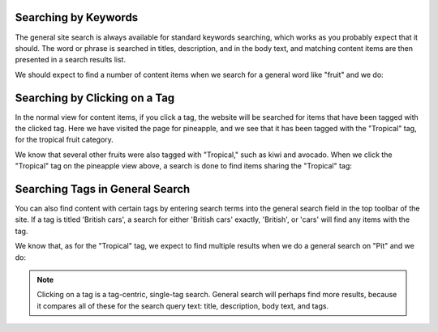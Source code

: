 Searching by Keywords
---------------------

The general site search is always available for standard keywords searching,
which works as you probably expect that it should. The word or phrase is
searched in titles, description, and in the body text, and matching content
items are then presented in a search results list.

We should expect to find a number of content items when we search for a
general word like "fruit" and we do:

.. Image:: ../images/search_results_for_fruit.png

Searching by Clicking on a Tag
------------------------------

In the normal view for content items, if you click a tag, the website will be
searched for items that have been tagged with the clicked tag. Here we have
visited the page for pineapple, and we see that it has been tagged with the
"Tropical" tag, for the tropical fruit category.

.. Image:: ../images/pineapple.png

We know that several other fruits were also tagged with "Tropical," such as
kiwi and avocado. When we click the "Tropical" tag on the pineapple view above, 
a search is done to find items sharing the "Tropical" tag:

.. Image:: ../images/items_with_tropical_tag.png

Searching Tags in General Search
--------------------------------

You can also find content with certain tags by entering search terms into the
general search field in the top toolbar of the site. If a tag is titled
'British cars', a search for either 'British cars' exactly, 'British', or
'cars' will find any items with the tag.

We know that, as for the "Tropical" tag, we expect to find multiple results
when we do a general search on "Pit" and we do:

.. Image:: ../images/search_results_for_pit.png

.. Note:: Clicking on a tag is a tag-centric, single-tag search. General search
          will perhaps find more results, because it compares all of these for
          the search query text: title, description, body text, and tags.
